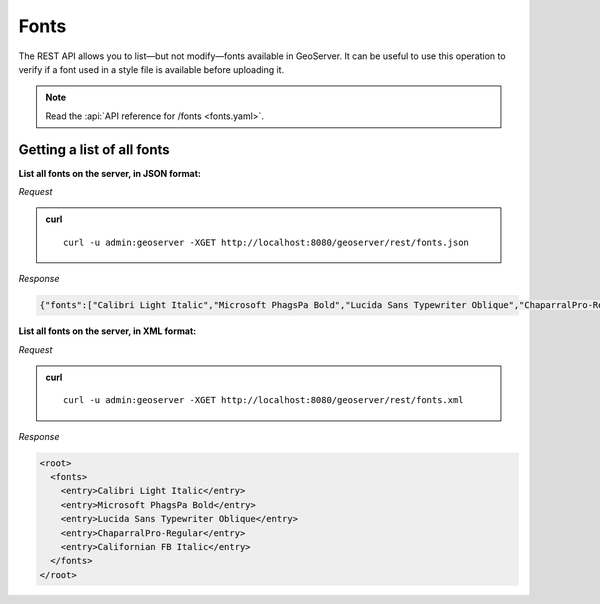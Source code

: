 .. _rest_fonts:

Fonts
=====

The REST API allows you to list—but not modify—fonts available in GeoServer. It can be useful to use this operation to verify if a font used in a style file is available before uploading it.

.. note:: Read the :api:`API reference for /fonts <fonts.yaml>`.

Getting a list of all fonts
---------------------------

**List all fonts on the server, in JSON format:**

*Request*

.. admonition:: curl

   ::

     curl -u admin:geoserver -XGET http://localhost:8080/geoserver/rest/fonts.json

*Response*

.. code-block:: json

   {"fonts":["Calibri Light Italic","Microsoft PhagsPa Bold","Lucida Sans Typewriter Oblique","ChaparralPro-Regular","Californian FB Italic"]}


**List all fonts on the server, in XML format:**

*Request*

.. admonition:: curl

   ::

     curl -u admin:geoserver -XGET http://localhost:8080/geoserver/rest/fonts.xml

*Response*

.. code-block:: xml

              <root>
                <fonts>
                  <entry>Calibri Light Italic</entry>
                  <entry>Microsoft PhagsPa Bold</entry>
                  <entry>Lucida Sans Typewriter Oblique</entry>
                  <entry>ChaparralPro-Regular</entry>
                  <entry>Californian FB Italic</entry>
                </fonts>
              </root>

